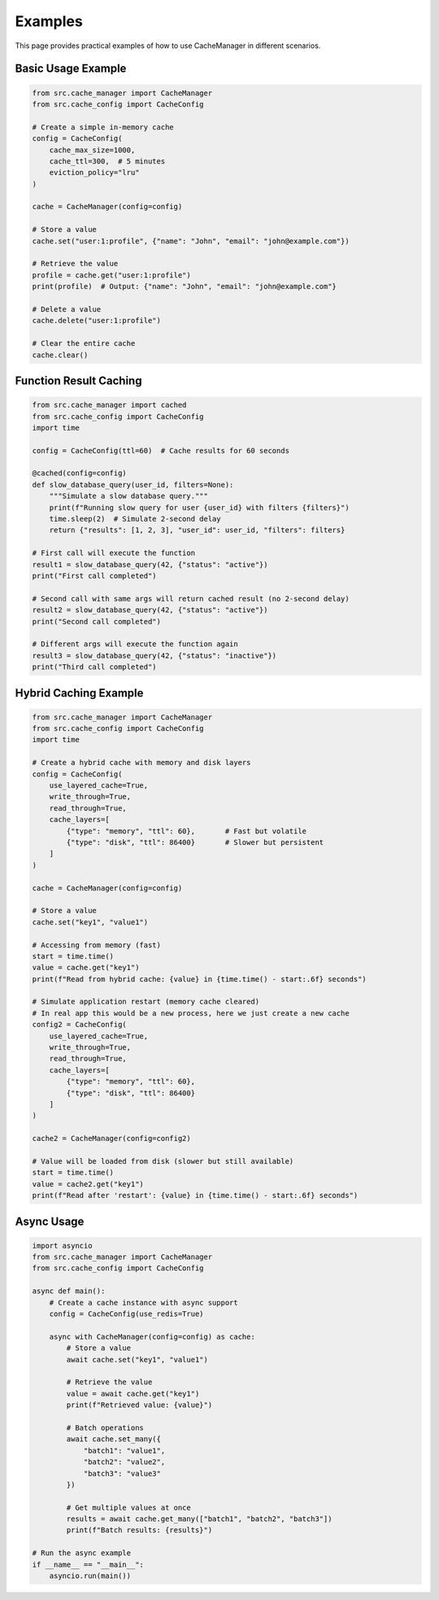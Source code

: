 Examples
========

This page provides practical examples of how to use CacheManager in different scenarios.

Basic Usage Example
-------------------

.. code-block:: python

    from src.cache_manager import CacheManager
    from src.cache_config import CacheConfig
    
    # Create a simple in-memory cache
    config = CacheConfig(
        cache_max_size=1000,
        cache_ttl=300,  # 5 minutes
        eviction_policy="lru"
    )
    
    cache = CacheManager(config=config)
    
    # Store a value
    cache.set("user:1:profile", {"name": "John", "email": "john@example.com"})
    
    # Retrieve the value
    profile = cache.get("user:1:profile")
    print(profile)  # Output: {"name": "John", "email": "john@example.com"}
    
    # Delete a value
    cache.delete("user:1:profile")
    
    # Clear the entire cache
    cache.clear()

Function Result Caching
-----------------------

.. code-block:: python

    from src.cache_manager import cached
    from src.cache_config import CacheConfig
    import time
    
    config = CacheConfig(ttl=60)  # Cache results for 60 seconds
    
    @cached(config=config)
    def slow_database_query(user_id, filters=None):
        """Simulate a slow database query."""
        print(f"Running slow query for user {user_id} with filters {filters}")
        time.sleep(2)  # Simulate 2-second delay
        return {"results": [1, 2, 3], "user_id": user_id, "filters": filters}
    
    # First call will execute the function
    result1 = slow_database_query(42, {"status": "active"})
    print("First call completed")
    
    # Second call with same args will return cached result (no 2-second delay)
    result2 = slow_database_query(42, {"status": "active"})
    print("Second call completed")
    
    # Different args will execute the function again
    result3 = slow_database_query(42, {"status": "inactive"})
    print("Third call completed")

Hybrid Caching Example
----------------------

.. code-block:: python

    from src.cache_manager import CacheManager
    from src.cache_config import CacheConfig
    import time
    
    # Create a hybrid cache with memory and disk layers
    config = CacheConfig(
        use_layered_cache=True,
        write_through=True,
        read_through=True,
        cache_layers=[
            {"type": "memory", "ttl": 60},       # Fast but volatile
            {"type": "disk", "ttl": 86400}       # Slower but persistent
        ]
    )
    
    cache = CacheManager(config=config)
    
    # Store a value
    cache.set("key1", "value1")
    
    # Accessing from memory (fast)
    start = time.time()
    value = cache.get("key1")
    print(f"Read from hybrid cache: {value} in {time.time() - start:.6f} seconds")
    
    # Simulate application restart (memory cache cleared)
    # In real app this would be a new process, here we just create a new cache
    config2 = CacheConfig(
        use_layered_cache=True,
        write_through=True,
        read_through=True,
        cache_layers=[
            {"type": "memory", "ttl": 60},
            {"type": "disk", "ttl": 86400}
        ]
    )
    
    cache2 = CacheManager(config=config2)
    
    # Value will be loaded from disk (slower but still available)
    start = time.time()
    value = cache2.get("key1")
    print(f"Read after 'restart': {value} in {time.time() - start:.6f} seconds")

Async Usage
-----------

.. code-block:: python

    import asyncio
    from src.cache_manager import CacheManager
    from src.cache_config import CacheConfig
    
    async def main():
        # Create a cache instance with async support
        config = CacheConfig(use_redis=True)
        
        async with CacheManager(config=config) as cache:
            # Store a value
            await cache.set("key1", "value1")
            
            # Retrieve the value
            value = await cache.get("key1")
            print(f"Retrieved value: {value}")
            
            # Batch operations
            await cache.set_many({
                "batch1": "value1",
                "batch2": "value2",
                "batch3": "value3"
            })
            
            # Get multiple values at once
            results = await cache.get_many(["batch1", "batch2", "batch3"])
            print(f"Batch results: {results}")
    
    # Run the async example
    if __name__ == "__main__":
        asyncio.run(main()) 
